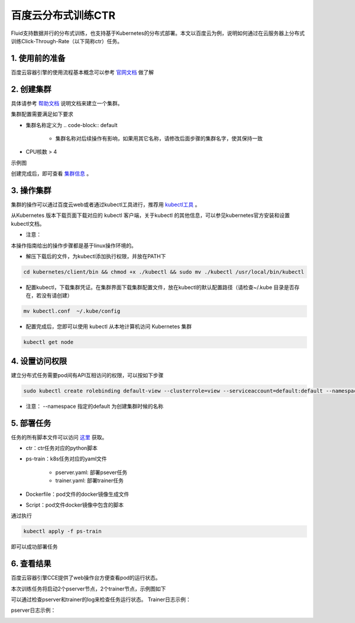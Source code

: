 ..  _deploy_ctr_on_baidu_cloud_cn:

百度云分布式训练CTR
=========================

Fluid支持数据并行的分布式训练，也支持基于Kubernetes的分布式部署。本文以百度云为例，说明如何通过在云服务器上分布式训练Click-Through-Rate（以下简称ctr）任务。

1. 使用前的准备
----------------
百度云容器引擎的使用流程基本概念可以参考 `官网文档 <https://cloud.baidu.com/doc/CCE/GettingStarted/24.5C.E6.93.8D.E4.BD.9C.E6.B5.81.E7.A8.8B.html#.E6.93.8D.E4.BD.9C.E6.B5.81.E7.A8.8B>`_ 做了解

2. 创建集群
----------------
具体请参考 `帮助文档 <https://cloud.baidu.com/doc/CCE/GettingStarted/24.5C.E5.88.9B.E5.BB.BA.E9.9B.86.E7.BE.A4.html#.E6.93.8D.E4.BD.9C.E6.AD.A5.E9.AA.A4>`_ 说明文档来建立一个集群。

集群配置需要满足如下要求

- 集群名称定义为 .. code-block:: default

    + 集群名称对后续操作有影响，如果用其它名称，请修改后面步骤的集群名字，使其保持一致

- CPU核数 > 4

示例图

.. image:: src/ctr_node.png

创建完成后，即可查看 `集群信息 <https://cloud.baidu.com/doc/CCE/GettingStarted.html#.E6.9F.A5.E7.9C.8B.E9.9B.86.E7.BE.A4>`_ 。

3. 操作集群
----------------
集群的操作可以通过百度云web或者通过kubectl工具进行，推荐用 `kubectl工具 <https://cloud.baidu.com/doc/CCE/GettingStarted.html#.9A.A4.11.34.30.82.16.52.AD.4D.B9.72.E8.10.44.C0>`_ 。

从Kubernetes 版本下载页面下载对应的 kubectl 客户端，关于kubectl 的其他信息，可以参见kubernetes官方安装和设置 kubectl文档。

.. image:: src/ctr_kubectl_download.png

* 注意：
本操作指南给出的操作步骤都是基于linux操作环境的。

- 解压下载后的文件，为kubectl添加执行权限，并放在PATH下

.. code-block:: bash

	cd kubernetes/client/bin && chmod +x ./kubectl && sudo mv ./kubectl /usr/local/bin/kubectl

- 配置kubectl，下载集群凭证。在集群界面下载集群配置文件，放在kubectl的默认配置路径（请检查~/.kube 目录是否存在，若没有请创建）

.. code-block:: bash

	mv kubectl.conf  ~/.kube/config

- 配置完成后，您即可以使用 kubectl 从本地计算机访问 Kubernetes 集群

.. code-block:: bash

	kubectl get node

4. 设置访问权限
----------------
建立分布式任务需要pod间有API互相访问的权限，可以按如下步骤

.. code-block:: bash

	sudo kubectl create rolebinding default-view --clusterrole=view --serviceaccount=default:default --namespace=default

* 注意：  --namespace 指定的default 为创建集群时候的名称

5. 部署任务
----------------
任务的所有脚本文件可以访问 `这里 <https://github.com/PaddlePaddle/edl/tree/develop/example/ctr>`_ 获取。

- ctr：ctr任务对应的python脚本
- ps-train：k8s任务对应的yaml文件

	+ pserver.yaml: 部署psever任务

	+ trainer.yaml: 部署trainer任务

- Dockerfile：pod文件的docker镜像生成文件
- Script：pod文件docker镜像中包含的脚本

通过执行

.. code-block:: bash

	kubectl apply -f ps-train

即可以成功部署任务

6. 查看结果
----------------
百度云容器引擎CCE提供了web操作台方便查看pod的运行状态。

本次训练任务将启动2个pserver节点，2个trainer节点，示例图如下

.. image:: src/ctr_pods.png

可以通过检查pserver和trainer的log来检查任务运行状态。
Trainer日志示例：

.. image:: src/ctr_trainer_log.png

pserver日志示例：

.. image:: src/ctr_pserver_log.png
